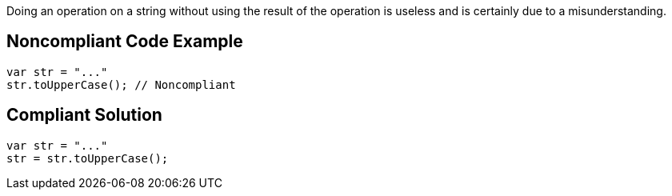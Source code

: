 Doing an operation on a string without using the result of the operation is useless and is certainly due to a misunderstanding. 

== Noncompliant Code Example

----
var str = "..."
str.toUpperCase(); // Noncompliant
----

== Compliant Solution

----
var str = "..."
str = str.toUpperCase();
----
